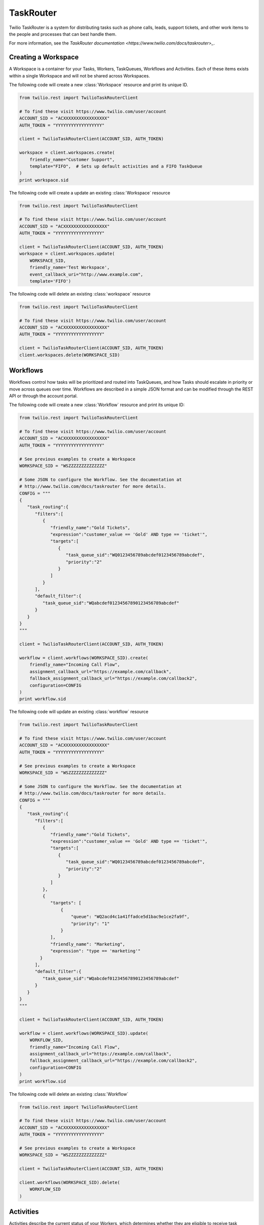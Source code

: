 .. module:: twilio.rest.resources.task_router

==========
TaskRouter
==========

Twilio TaskRouter is a system for distributing tasks such as phone calls,
leads, support tickets, and other work items to the people and processes that
can best handle them.

For more information, see the `TaskRouter documentation
<https://www.twilio.com/docs/taskrouter>_`.


Creating a Workspace
--------------------

A Workspace is a container for your Tasks, Workers, TaskQueues, Workflows and
Activities. Each of these items exists within a single Workspace and will not
be shared across Workspaces.

The following code will create a new :class:`Workspace` resource and print
its unique ID.

.. code-block:: python

    from twilio.rest import TwilioTaskRouterClient

    # To find these visit https://www.twilio.com/user/account
    ACCOUNT_SID = "ACXXXXXXXXXXXXXXXXX"
    AUTH_TOKEN = "YYYYYYYYYYYYYYYYYY"

    client = TwilioTaskRouterClient(ACCOUNT_SID, AUTH_TOKEN)

    workspace = client.workspaces.create(
        friendly_name="Customer Support",
        template="FIFO",  # Sets up default activities and a FIFO TaskQueue
    )
    print workspace.sid

..

The following code will create a update an existing :class:`Workspace` resource

.. code-block:: python

    from twilio.rest import TwilioTaskRouterClient

    # To find these visit https://www.twilio.com/user/account
    ACCOUNT_SID = "ACXXXXXXXXXXXXXXXXX"
    AUTH_TOKEN = "YYYYYYYYYYYYYYYYYY"

    client = TwilioTaskRouterClient(ACCOUNT_SID, AUTH_TOKEN)
    workspace = client.workspaces.update(
        WORKSPACE_SID,
        friendly_name='Test Workspace',
        event_callback_uri="http://www.example.com",
        template='FIFO')

..
The following code will delete an existing :class:`workspace` resource

.. code-block:: python

    from twilio.rest import TwilioTaskRouterClient

    # To find these visit https://www.twilio.com/user/account
    ACCOUNT_SID = "ACXXXXXXXXXXXXXXXXX"
    AUTH_TOKEN = "YYYYYYYYYYYYYYYYYY"

    client = TwilioTaskRouterClient(ACCOUNT_SID, AUTH_TOKEN)
    client.workspaces.delete(WORKSPACE_SID)
..

Workflows
---------

Workflows control how tasks will be prioritized and routed into TaskQueues, and
how Tasks should escalate in priority or move across queues over time.
Workflows are described in a simple JSON format and can be modified through the
REST API or through the account portal.

The following code will create a new :class:`Workflow` resource and print its
unique ID:

.. code-block:: python

    from twilio.rest import TwilioTaskRouterClient

    # To find these visit https://www.twilio.com/user/account
    ACCOUNT_SID = "ACXXXXXXXXXXXXXXXXX"
    AUTH_TOKEN = "YYYYYYYYYYYYYYYYYY"

    # See previous examples to create a Workspace
    WORKSPACE_SID = "WSZZZZZZZZZZZZZZ"

    # Some JSON to configure the Workflow. See the documentation at
    # http://www.twilio.com/docs/taskrouter for more details.
    CONFIG = """
    {
       "task_routing":{
          "filters":[
             {
                "friendly_name":"Gold Tickets",
                "expression":"customer_value == 'Gold' AND type == 'ticket'",
                "targets":[
                   {
                      "task_queue_sid":"WQ0123456789abcdef0123456789abcdef",
                      "priority":"2"
                   }
                ]
             }
          ],
          "default_filter":{
             "task_queue_sid":"WQabcdef01234567890123456789abcdef"
          }
       }
    }
    """

    client = TwilioTaskRouterClient(ACCOUNT_SID, AUTH_TOKEN)

    workflow = client.workflows(WORKSPACE_SID).create(
        friendly_name="Incoming Call Flow",
        assignment_callback_url="https://example.com/callback",
        fallback_assignment_callback_url="https://example.com/callback2",
        configuration=CONFIG
    )
    print workflow.sid

..

The following code will update an existing :class:`workflow` resource

.. code-block:: python

    from twilio.rest import TwilioTaskRouterClient

    # To find these visit https://www.twilio.com/user/account
    ACCOUNT_SID = "ACXXXXXXXXXXXXXXXXX"
    AUTH_TOKEN = "YYYYYYYYYYYYYYYYYY"

    # See previous examples to create a Workspace
    WORKSPACE_SID = "WSZZZZZZZZZZZZZZ"

    # Some JSON to configure the Workflow. See the documentation at
    # http://www.twilio.com/docs/taskrouter for more details.
    CONFIG = """
    {
       "task_routing":{
          "filters":[
             {
                "friendly_name":"Gold Tickets",
                "expression":"customer_value == 'Gold' AND type == 'ticket'",
                "targets":[
                   {
                      "task_queue_sid":"WQ0123456789abcdef0123456789abcdef",
                      "priority":"2"
                   }
                ]
             },
             {
                "targets": [
                    {
                        "queue": "WQ2acd4c1a41ffadce5d1bac9e1ce2fa9f",
                        "priority": "1"
                    }
                ],
                "friendly_name": "Marketing",
                "expression": "type == 'marketing'"
            }
          ],
          "default_filter":{
             "task_queue_sid":"WQabcdef01234567890123456789abcdef"
          }
       }
    }
    """

    client = TwilioTaskRouterClient(ACCOUNT_SID, AUTH_TOKEN)

    workflow = client.workflows(WORKSPACE_SID).update(
        WORKFLOW_SID,
        friendly_name="Incoming Call Flow",
        assignment_callback_url="https://example.com/callback",
        fallback_assignment_callback_url="https://example.com/callback2",
        configuration=CONFIG
    )
    print workflow.sid

..

The following code will delete an existing :class:`Workflow`

.. code-block:: python

    from twilio.rest import TwilioTaskRouterClient

    # To find these visit https://www.twilio.com/user/account
    ACCOUNT_SID = "ACXXXXXXXXXXXXXXXXX"
    AUTH_TOKEN = "YYYYYYYYYYYYYYYYYY"

    # See previous examples to create a Workspace
    WORKSPACE_SID = "WSZZZZZZZZZZZZZZ"

    client = TwilioTaskRouterClient(ACCOUNT_SID, AUTH_TOKEN)

    client.workflows(WORKSPACE_SID).delete(
        WORKFLOW_SID
    )


..


Activities
----------

Activities describe the current status of your Workers, which determines
whether they are eligible to receive task assignments. Workers are always set
to a single Activity.

To create a new :class:`Activity`:

.. code-block:: python

    from twilio.rest import TwilioTaskRouterClient

    # To find these visit https://www.twilio.com/user/account
    ACCOUNT_SID = "ACXXXXXXXXXXXXXXXXX"
    AUTH_TOKEN = "YYYYYYYYYYYYYYYYYY"

    # See previous examples to create a Workspace
    WORKSPACE_SID = "WSZZZZZZZZZZZZZZ"

    client = TwilioTaskRouterClient(ACCOUNT_SID, AUTH_TOKEN)
    activity = client.activities(WORKSPACE_SID).create(
        friendly_name="Coffee Break",
        available=False,  # Whether workers are available to handle tasks during this activity
    )

..

To update an existing :class:`Activity`

.. code-block:: python

    from twilio.rest import TwilioTaskRouterClient

    # To find these visit https://www.twilio.com/user/account
    ACCOUNT_SID = "ACXXXXXXXXXXXXXXXXX"
    AUTH_TOKEN = "YYYYYYYYYYYYYYYYYY"

    # See previous examples to create a Workspace
    WORKSPACE_SID = "WSZZZZZZZZZZZZZZ"

    client = TwilioTaskRouterClient(ACCOUNT_SID, AUTH_TOKEN)
    activity = client.activities(WORKSPACE_SID).update(
        ACTIVITY_SID,
        friendly_name="Coffee Break",
        available=True,
    )

..

To delete an existing :class:`Activity`

.. code-block:: python

    from twilio.rest import TwilioTaskRouterClient

    # To find these visit https://www.twilio.com/user/account
    ACCOUNT_SID = "ACXXXXXXXXXXXXXXXXX"
    AUTH_TOKEN = "YYYYYYYYYYYYYYYYYY"

    # See previous examples to create a Workspace
    WORKSPACE_SID = "WSZZZZZZZZZZZZZZ"

    client = TwilioTaskRouterClient(ACCOUNT_SID, AUTH_TOKEN)
    activity = client.activities(WORKSPACE_SID).delete(
        ACTIVITY_SID
    )

..

Workers
-------

Workers represent an entity that is able to perform tasks, such as an agent
working in a call center, or a salesperson handling leads.

To create a new :class:`Worker`:

.. code-block:: python

    from twilio.rest import TwilioTaskRouterClient

    # To find these visit https://www.twilio.com/user/account
    ACCOUNT_SID = "ACXXXXXXXXXXXXXXXXX"
    AUTH_TOKEN = "YYYYYYYYYYYYYYYYYY"

    # See previous examples to create a Workspace
    WORKSPACE_SID = "WSZZZZZZZZZZZZZZ"

    client = TwilioTaskRouterClient(ACCOUNT_SID, AUTH_TOKEN)
    worker = client.workers(WORKSPACE_SID).create(
        friendly_name="Jamie",
        attributes="""{
        "phone": "+14155551234",
        "languages": ["EN", "ES"]
    }
    """
    )
    print worker.sid

..

To update an existing :class:`Worker`

.. code-block:: python

    from twilio.rest import TwilioTaskRouterClient

    # To find these visit https://www.twilio.com/user/account
    ACCOUNT_SID = "ACXXXXXXXXXXXXXXXXX"
    AUTH_TOKEN = "YYYYYYYYYYYYYYYYYY"

    # See previous examples to create a Workspace
    WORKSPACE_SID = "WSZZZZZZZZZZZZZZ"

    client = TwilioTaskRouterClient(ACCOUNT_SID, AUTH_TOKEN)
    worker = client.workers(WORKSPACE_SID).update(
        WORKER_SID,
        friendly_name="Jamie Howe",
        attributes="""{
        "phone": "+14155551234",
        "languages": ["EN", "ES","DE"]
    }
    """
    )
    print worker.sid

..

To delete an exisitng :class:`Worker`

.. code-block:: python

    from twilio.rest import TwilioTaskRouterClient

    # To find these visit https://www.twilio.com/user/account
    ACCOUNT_SID = "ACXXXXXXXXXXXXXXXXX"
    AUTH_TOKEN = "YYYYYYYYYYYYYYYYYY"

    # See previous examples to create a Workspace
    WORKSPACE_SID = "WSZZZZZZZZZZZZZZ"

    client = TwilioTaskRouterClient(ACCOUNT_SID, AUTH_TOKEN)
    client.workers(WORKSPACE_SID).delete(
        WORKER_SID
    )

..

TaskQueues
----------

TaskQueues are the resource you use to categorize Tasks and describe which
Workers are eligible to handle those Tasks. As your Workflows process Tasks,
those Tasks will pass through one or more TaskQueues until the Task is assigned
and accepted by an eligible Worker.

To create a new :class:`TaskQueue`:

.. code-block:: python

    from twilio.rest import TwilioTaskRouterClient

    # To find these visit https://www.twilio.com/user/account
    ACCOUNT_SID = "ACXXXXXXXXXXXXXXXXX"
    AUTH_TOKEN = "YYYYYYYYYYYYYYYYYY"

    # See previous examples to create a Workspace
    WORKSPACE_SID = "WSZZZZZZZZZZZZZZ"

    client = TwilioTaskRouterClient(ACCOUNT_SID, AUTH_TOKEN)

    queue = client.task_queues(WORKSPACE_SID).create(
        friendly_name="Sales",
        # The Activity to assign workers when a task is reserved for them
        reservation_activity_sid="WA11111111111",
        # The Activity to assign workers when a task is assigned to them
        assignment_activity_sid="WA222222222222",
    )
    print queue.sid

..

To update an existing :class:`TaskQueue`

.. code-block:: python

    from twilio.rest import TwilioTaskRouterClient

    # To find these visit https://www.twilio.com/user/account
    ACCOUNT_SID = "ACXXXXXXXXXXXXXXXXX"
    AUTH_TOKEN = "YYYYYYYYYYYYYYYYYY"

    # See previous examples to create a Workspace
    WORKSPACE_SID = "WSZZZZZZZZZZZZZZ"

    client = TwilioTaskRouterClient(ACCOUNT_SID, AUTH_TOKEN)

    queue = client.task_queues(WORKSPACE_SID).update(
        TASKQUEUE_SID,
        friendly_name="Sales+Pre-Sales",
        # The Activity to assign workers when a task is reserved for them
        reservation_activity_sid="WA11111111111",
        # The Activity to assign workers when a task is assigned to them
        assignment_activity_sid="WA222222222222",
    )
    print queue.sid

..

To delete an existing :class:`TaskQueue`

.. code-block:: python

    from twilio.rest import TwilioTaskRouterClient

    # To find these visit https://www.twilio.com/user/account
    ACCOUNT_SID = "ACXXXXXXXXXXXXXXXXX"
    AUTH_TOKEN = "YYYYYYYYYYYYYYYYYY"

    # See previous examples to create a Workspace
    WORKSPACE_SID = "WSZZZZZZZZZZZZZZ"

    client = TwilioTaskRouterClient(ACCOUNT_SID, AUTH_TOKEN)

    queue = client.task_queues(WORKSPACE_SID).delete(
        TASKQUEUE_SID
    )
    print queue.sid

..


Tasks
-----

A Task instance resource represents a single item of work waiting to be
processed.

To create a new :class:`Task` via the REST API:

.. code-block:: python

    from twilio.rest import TwilioTaskRouterClient

    # To find these visit https://www.twilio.com/user/account
    ACCOUNT_SID = "ACXXXXXXXXXXXXXXXXX"
    AUTH_TOKEN = "YYYYYYYYYYYYYYYYYY"

    # See previous examples to create a Workspace
    WORKSPACE_SID = "WSZZZZZZZZZZZZZZ"
    WORKFLOW_SID = "WWXXXXXXXXXXXXXX"
    # Some JSON containing attributes for this task. User-defined.
    TASK_ATTRIBUTES = """{
         "type": "call",
         "contact": "+15558675309",
         "customer-value": "gold",
         "task-reason": "support",
         "callSid": "CA42ed11..."
    }"""


    client = TwilioTaskRouterClient(ACCOUNT_SID, AUTH_TOKEN)
    task = client.tasks(WORKSPACE_SID).create(
        attributes=TASK_ATTRIBUTES,
        assignment_status='pending',
        workflow_sid=WORKFLOW_SID
    )
    print task.sid
..

To update an exisiting :class:`Task`

.. code-block:: python

    from twilio.rest import TwilioTaskRouterClient

    # To find these visit https://www.twilio.com/user/account
    ACCOUNT_SID = "ACXXXXXXXXXXXXXXXXX"
    AUTH_TOKEN = "YYYYYYYYYYYYYYYYYY"

    # See previous examples to create a Workspace
    WORKSPACE_SID = "WSZZZZZZZZZZZZZZ"
    WORKFLOW_SID = "WWXXXXXXXXXXXXXX"
    # Some JSON containing attributes for this task. User-defined.
    TASK_ATTRIBUTES = """{
         "type": "call",
         "contact": "+2014068777",
         "customer-value": "gold",
         "task-reason": "support",
         "callSid": "CA42ed11..."
    }"""


    client = TwilioTaskRouterClient(ACCOUNT_SID, AUTH_TOKEN)
    task = client.tasks(WORKSPACE_SID).update(
        TASK_SID,
        attributes=TASK_ATTRIBUTES,
        assignment_status='pending',
        workflow_sid=WORKFLOW_SID
    )
    print task.sid
..

To delete an exisitng :class:`Task`

.. code-block:: python

    from twilio.rest import TwilioTaskRouterClient

    # To find these visit https://www.twilio.com/user/account
    ACCOUNT_SID = "ACXXXXXXXXXXXXXXXXX"
    AUTH_TOKEN = "YYYYYYYYYYYYYYYYYY"

    # See previous examples to create a Workspace
    WORKSPACE_SID = "WSZZZZZZZZZZZZZZ"
    WORKFLOW_SID = "WWXXXXXXXXXXXXXX"
    # Some JSON containing attributes for this task. User-defined.
    TASK_ATTRIBUTES = """{
         "type": "call",
         "contact": "+2014068777",
         "customer-value": "gold",
         "task-reason": "support",
         "callSid": "CA42ed11..."
    }"""


    client = TwilioTaskRouterClient(ACCOUNT_SID, AUTH_TOKEN)
    client.tasks(WORKSPACE_SID).delete(
        TASK_SID
    )

..


Using Workflow builder helper classes to create a :class:`Workflow` resource.

.. code-block:: python

   from twilio.rest import TwilioTaskRouterClient

    # To find these visit https://www.twilio.com/user/account
    ACCOUNT_SID = "ACXXXXXXXXXXXXXXXXX"
    AUTH_TOKEN = "YYYYYYYYYYYYYYYYYY"

    # See previous examples to create a Workspace
    WORKSPACE_SID = "WSZZZZZZZZZZZZZZ"

    rules =[]
    ruleTargets=[]
    anotherRuleTargets=[]
    ruleTarget = WorkflowRuleTarget("WQeae4fc2f4db7f377c5d3758fb08b79b7","1==1",1,20)
    anotherRuleTarget= WorkflowRuleTarget("WQ19ebe92fb33522f018b5a31d805d94da","1==1",1,210)
    ruleTargets.append(ruleTarget);
    anotherRuleTargets.append(anotherRuleTarget);
    rule = WorkflowRule("1==1",ruleTargets,"SomeQ")
    rules.append(rule)
    anotherRule =  WorkflowRule("1==1",ruleTargets1,"SomeOtherQ")
    rules.append(anotherRule);
    defaultTarget = WorkflowRuleTarget("WQ9963154bf3122d0a0558f3763951d916","1==1",None,None)
    config = WorkflowConfig(rules,defaultTarget)
    print config.toJson()

    workflow = client.workflows(WORKSPACE_SID).create(
        friendly_name="Incoming Call Flow",
        assignment_callback_url="https://example.com/callback",
        fallback_assignment_callback_url="https://example.com/callback2",
        configuration=config.toJson()
    )

    print workflow.sid



..